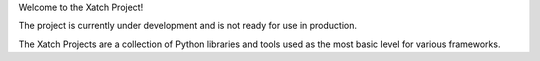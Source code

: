 Welcome to the Xatch Project!

The project is currently under development and is not ready for use in
production.

The Xatch Projects are a collection of Python libraries and tools used as the
most basic level for various frameworks.
